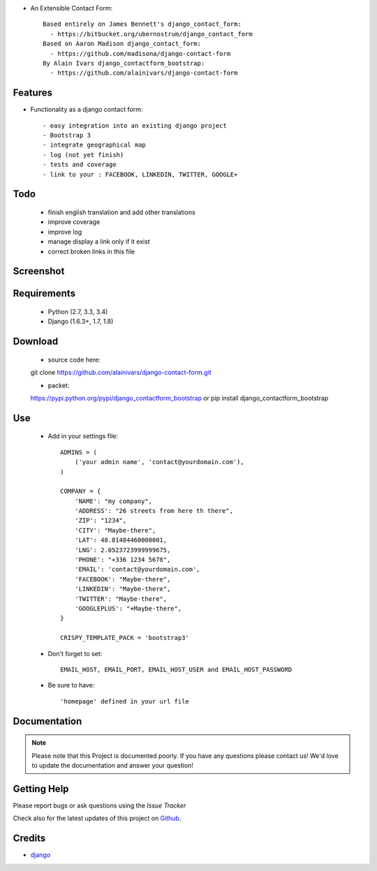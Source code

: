 .. image:: https://api.travis-ci.org/alainivars/django-contact-form.svg?branch=master
   :target: http://travis-ci.org/alainivars/django-contact-form
   :alt: Build status

.. image:: https://coveralls.io/repos/alainivars/django-contact-form/badge.svg?branch=devel
   :target: https://coveralls.io/r/alainivars/django-contact-form?branch=devel
   :alt: Test coverage status

* An Extensible Contact Form::

    Based entirely on James Bennett's django_contact_form:
      - https://bitbucket.org/ubernostrum/django_contact_form
    Based on Aaron Madison django_contact_form:
      - https://github.com/madisona/django-contact-form
    By Alain Ivars django_contactform_bootstrap:
      - https://github.com/alainivars/django-contact-form


Features
===========================

* Functionality as a django contact form::

  - easy integration into an existing django project
  - Bootstrap 3
  - integrate geographical map
  - log (not yet finish)
  - tests and coverage
  - link to your : FACEBOOK, LINKEDIN, TWITTER, GOOGLE+

Todo
===========================

 - finish english translation and add other translations
 - improve coverage
 - improve log
 - manage display a link only if it exist
 - correct broken links in this file

Screenshot
===========================

.. image:: https://dl.dropboxusercontent.com/u/95975146/django-contactform-bootstrap.jpg
   :target: https://dl.dropboxusercontent.com/u/95975146/django-contactform-bootstrap.jpg
   :alt: Contact form Screenshot

Requirements
===========================

 - Python (2.7, 3.3, 3.4)
 - Django (1.6.3+, 1.7, 1.8)

Download
===========================

 - source code here::
 git clone https://github.com/alainivars/django-contact-form.git

 - packet::
 https://pypi.python.org/pypi/django_contactform_bootstrap
 or
 pip install django_contactform_bootstrap

Use
===========================

    + Add in your settings file::

        ADMINS = (
            ('your admin name', 'contact@yourdomain.com'),
        )

        COMPANY = {
            'NAME': "my company",
            'ADDRESS': "26 streets from here th there",
            'ZIP': "1234",
            'CITY': "Maybe-there",
            'LAT': 48.81484460000001,
            'LNG': 2.0523723999999675,
            'PHONE': "+336 1234 5678",
            'EMAIL': 'contact@yourdomain.com',
            'FACEBOOK': "Maybe-there",
            'LINKEDIN': "Maybe-there",
            'TWITTER': "Maybe-there",
            'GOOGLEPLUS': "+Maybe-there",
        }

        CRISPY_TEMPLATE_PACK = 'bootstrap3'


    + Don't forget to set::

        EMAIL_HOST, EMAIL_PORT, EMAIL_HOST_USER and EMAIL_HOST_PASSWORD


    + Be sure to have::

        'homepage' defined in your url file


Documentation
===========================

.. note::
    Please note that this Project is documented poorly. If you have any questions please contact us!
    We'd love to update the documentation and answer your question!

Getting Help
===========================

Please report bugs or ask questions using the `Issue Tracker`

Check also for the latest updates of this project on Github_.

Credits
===========================

* `django`_

.. _Github: https://github.com/alainivars/django_contactform_bootstrap
.. _Issue Tracker: https://github.com/alainivars/django_contactform_bootstrap/issues
.. _django: http://www.djangoproject.com

.. image:: https://pypip.in/version/django_contactform_bootstrap/badge.svg
   :target: https://pypi.python.org/pypi/django_contactform_bootstrap/
   :alt: PyPi version

.. image:: https://pypip.in/wheel/django_contactform_bootstrap/badge.svg
   :target: https://pypi.python.org/pypi/django_contactform_bootstrap/
   :alt: PyPi wheel

.. image:: https://readthedocs.org/projects/django_contactform_bootstrap/badge/?version=latest
    :target: https://readthedocs.org/projects/django_contactform_bootstrap/?badge=latest
    :alt: Documentation status
